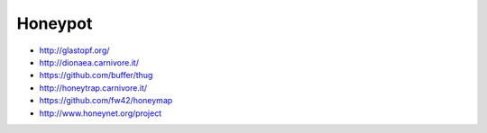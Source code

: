 ########
Honeypot
########

* http://glastopf.org/
* http://dionaea.carnivore.it/
* https://github.com/buffer/thug
* http://honeytrap.carnivore.it/
* https://github.com/fw42/honeymap
* http://www.honeynet.org/project
